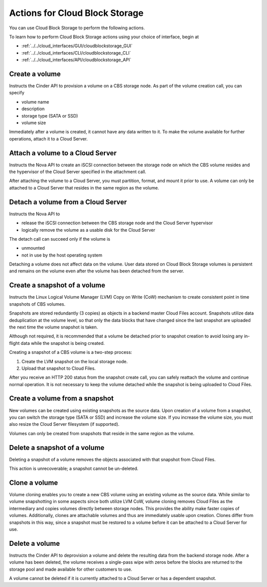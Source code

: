 Actions for Cloud Block Storage
^^^^^^^^^^^^^^^^^^^^^^^^^^^^^^^
You can use Cloud Block Storage to perform the following actions.

To learn how to perform Cloud Block Storage actions using your choice of interface, 
begin at 

* :ref:`../../cloud_interfaces/GUI/cloudblockstorage_GUI`
* :ref:`../../cloud_interfaces/CLI/cloudblockstorage_CLI`
* :ref:`../../cloud_interfaces/API/cloudblockstorage_API`

Create a volume
'''''''''''''''
Instructs the Cinder API to provision a volume on a CBS storage node. As
part of the volume creation call, you can specify

-  volume name

-  description

-  storage type (SATA or SSD)

-  volume size

Immediately after a volume is created, it cannot have any data written
to it. To make the volume available for further operations, attach it to
a Cloud Server.

Attach a volume to a Cloud Server 
'''''''''''''''''''''''''''''''''
Instructs the Nova API to create an iSCSI connection between the storage
node on which the CBS volume resides and the hypervisor of the Cloud
Server specified in the attachment call.

After attaching the volume to a Cloud Server, you must partition,
format, and mount it prior to use. A volume can only be attached to a
Cloud Server that resides in the same region as the volume.

Detach a volume from a Cloud Server
'''''''''''''''''''''''''''''''''''
Instructs the Nova API to

-  release the iSCSI connection between the CBS storage node and the
   Cloud Server hypervisor

-  logically remove the volume as a usable disk for the Cloud Server

The detach call can succeed only if the volume is

-  unmounted

-  not in use by the host operating system

Detaching a volume does not affect data on the volume. User data stored
on Cloud Block Storage volumes is persistent and remains on the volume
even after the volume has been detached from the server.

Create a snapshot of a volume
'''''''''''''''''''''''''''''
Instructs the Linux Logical Volume Manager (LVM) Copy on Write (CoW)
mechanism to create consistent point in time snapshots of CBS volumes.

Snapshots are stored redundantly (3 copies) as objects in a backend
master Cloud Files account. Snapshots utilize data deduplication at the
volume level, so that only the data blocks that have changed since the
last snapshot are uploaded the next time the volume snapshot is taken.

Although not required, it is recommended that a volume be detached prior
to snapshot creation to avoid losing any in-flight data while the
snapshot is being created.

Creating a snapshot of a CBS volume is a two-step process:

1. Create the LVM snapshot on the local storage node.

2. Upload that snapshot to Cloud Files.

After you receive an HTTP 200 status from the snapshot create call, you
can safely reattach the volume and continue normal operation. It is not
necessary to keep the volume detached while the snapshot is being
uploaded to Cloud Files.

Create a volume from a snapshot
'''''''''''''''''''''''''''''''
New volumes can be created using existing snapshots as the source data.
Upon creation of a volume from a snapshot, you can switch the storage
type (SATA or SSD) and increase the volume size. If you increase the
volume size, you must also resize the Cloud Server filesystem (if
supported).

Volumes can only be created from snapshots that reside in the same
region as the volume.

Delete a snapshot of a volume
'''''''''''''''''''''''''''''
Deleting a snapshot of a volume removes the objects associated with that
snapshot from Cloud Files.

This action is unrecoverable; a snapshot cannot be un-deleted.

Clone a volume
''''''''''''''
Volume cloning enables you to create a new CBS volume using an existing
volume as the source data. While similar to volume snapshotting in some
aspects since both utilize LVM CoW, volume cloning removes Cloud Files
as the intermediary and copies volumes directly between storage nodes.
This provides the ability make faster copies of volumes. Additionally,
clones are attachable volumes and thus are immediately usable upon
creation. Clones differ from snapshots in this way, since a snapshot
must be restored to a volume before it can be attached to a Cloud Server
for use.

Delete a volume
'''''''''''''''
Instructs the Cinder API to deprovision a volume and delete the
resulting data from the backend storage node. After a volume has been
deleted, the volume receives a single-pass wipe with zeros before the
blocks are returned to the storage pool and made available for other
customers to use.

A volume cannot be deleted if it is currently attached to a Cloud Server
or has a dependent snapshot.

